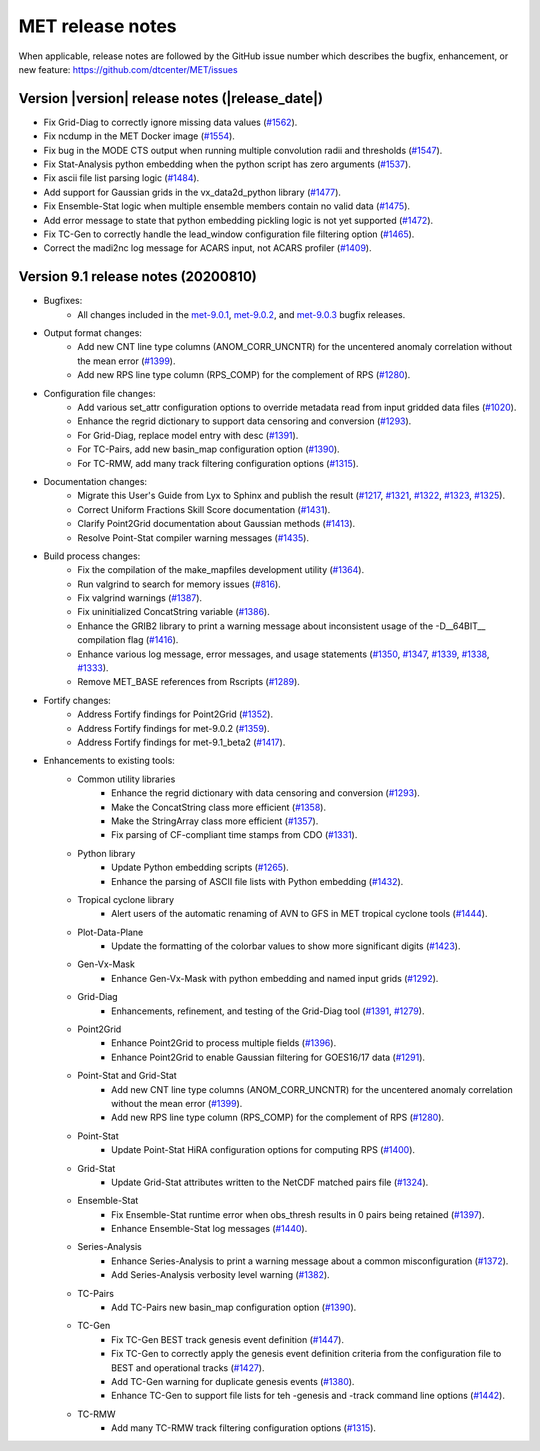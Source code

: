 MET release notes
_________________

When applicable, release notes are followed by the GitHub issue number which
describes the bugfix, enhancement, or new feature:
https://github.com/dtcenter/MET/issues

Version |version| release notes (|release_date|)
------------------------------------------------

- Fix Grid-Diag to correctly ignore missing data values (`#1562 <http://github.com/dtcenter/MET/issues/1562>`_).
- Fix ncdump in the MET Docker image (`#1554 <http://github.com/dtcenter/MET/issues/1554>`_).
- Fix bug in the MODE CTS output when running multiple convolution radii and thresholds (`#1547 <http://github.com/dtcenter/MET/issues/1547>`_).
- Fix Stat-Analysis python embedding when the python script has zero arguments (`#1537 <http://github.com/dtcenter/MET/issues/1537>`_).
- Fix ascii file list parsing logic (`#1484 <http://github.com/dtcenter/MET/issues/1484>`_).
- Add support for Gaussian grids in the vx_data2d_python library (`#1477 <http://github.com/dtcenter/MET/issues/1477>`_).
- Fix Ensemble-Stat logic when multiple ensemble members contain no valid data (`#1475 <http://github.com/dtcenter/MET/issues/1475>`_).
- Add error message to state that python embedding pickling logic is not yet supported (`#1472 <http://github.com/dtcenter/MET/issues/1472>`_).
- Fix TC-Gen to correctly handle the lead_window configuration file filtering option (`#1465 <http://github.com/dtcenter/MET/issues/1465>`_).
- Correct the madi2nc log message for ACARS input, not ACARS profiler (`#1409 <http://github.com/dtcenter/MET/issues/1409>`_).

Version 9.1 release notes (20200810)
------------------------------------

- Bugfixes:
   - All changes included in the `met-9.0.1 <https://github.com/dtcenter/MET/milestone/64?closed=1>`_, `met-9.0.2 <https://github.com/dtcenter/MET/milestone/65?closed=1>`_, and `met-9.0.3 <https://github.com/dtcenter/MET/milestone/66?closed=1>`_ bugfix releases.

- Output format changes:
   - Add new CNT line type columns (ANOM_CORR_UNCNTR) for the uncentered anomaly correlation without the mean error (`#1399 <http://github.com/dtcenter/MET/issues/1399>`_).
   - Add new RPS line type column (RPS_COMP) for the complement of RPS (`#1280 <http://github.com/dtcenter/MET/issues/1280>`_).

- Configuration file changes:
   - Add various set_attr configuration options to override metadata read from input gridded data files (`#1020 <http://github.com/dtcenter/MET/issues/1020>`_).
   - Enhance the regrid dictionary to support data censoring and conversion (`#1293 <http://github.com/dtcenter/MET/issues/1293>`_).
   - For Grid-Diag, replace model entry with desc (`#1391 <http://github.com/dtcenter/MET/issues/1391>`_). 
   - For TC-Pairs, add new basin_map configuration option (`#1390 <http://github.com/dtcenter/MET/issues/1390>`_).
   - For TC-RMW, add many track filtering configuration options (`#1315 <http://github.com/dtcenter/MET/issues/1315>`_).

- Documentation changes:
   - Migrate this User's Guide from Lyx to Sphinx and publish the result (`#1217 <http://github.com/dtcenter/MET/issues/1217>`_, `#1321 <http://github.com/dtcenter/MET/issues/1321>`_, `#1322 <http://github.com/dtcenter/MET/issues/1322>`_, `#1323 <http://github.com/dtcenter/MET/issues/1323>`_, `#1325 <http://github.com/dtcenter/MET/issues/1325>`_).
   - Correct Uniform Fractions Skill Score documentation (`#1431 <http://github.com/dtcenter/MET/issues/1431>`_).
   - Clarify Point2Grid documentation about Gaussian methods (`#1413 <http://github.com/dtcenter/MET/issues/1413>`_).
   - Resolve Point-Stat compiler warning messages (`#1435 <http://github.com/dtcenter/MET/issues/1435>`_).

- Build process changes:
   - Fix the compilation of the make_mapfiles development utility (`#1364 <http://github.com/dtcenter/MET/issues/1364>`_).
   - Run valgrind to search for memory issues (`#816 <http://github.com/dtcenter/MET/issues/816>`_).
   - Fix valgrind warnings (`#1387 <http://github.com/dtcenter/MET/issues/1387>`_).
   - Fix uninitialized ConcatString variable (`#1386 <http://github.com/dtcenter/MET/issues/1386>`_).
   - Enhance the GRIB2 library to print a warning message about inconsistent usage of the -D__64BIT__ compilation flag (`#1416 <http://github.com/dtcenter/MET/issues/1416>`_).
   - Enhance various log message, error messages, and usage statements (`#1350 <http://github.com/dtcenter/MET/issues/1350>`_, `#1347 <http://github.com/dtcenter/MET/issues/1347>`_, `#1339 <http://github.com/dtcenter/MET/issues/1339>`_, `#1338 <http://github.com/dtcenter/MET/issues/1338>`_, `#1333 <http://github.com/dtcenter/MET/issues/1333>`_).
   - Remove MET_BASE references from Rscripts (`#1289 <http://github.com/dtcenter/MET/issues/1289>`_).

- Fortify changes:
   - Address Fortify findings for Point2Grid (`#1352 <http://github.com/dtcenter/MET/issues/1352>`_).
   - Address Fortify findings for met-9.0.2 (`#1359 <http://github.com/dtcenter/MET/issues/1359>`_).
   - Address Fortify findings for met-9.1_beta2 (`#1417 <http://github.com/dtcenter/MET/issues/1417>`_).

- Enhancements to existing tools:
   - Common utility libraries
      - Enhance the regrid dictionary with data censoring and conversion (`#1293 <http://github.com/dtcenter/MET/issues/1293>`_).
      - Make the ConcatString class more efficient (`#1358 <http://github.com/dtcenter/MET/issues/1358>`_).
      - Make the StringArray class more efficient (`#1357 <http://github.com/dtcenter/MET/issues/1357>`_).
      - Fix parsing of CF-compliant time stamps from CDO (`#1331 <http://github.com/dtcenter/MET/issues/1331>`_).
   - Python library
      - Update Python embedding scripts (`#1265 <http://github.com/dtcenter/MET/issues/1265>`_).
      - Enhance the parsing of ASCII file lists with Python embedding (`#1432 <http://github.com/dtcenter/MET/issues/1432>`_).
   - Tropical cyclone library
      - Alert users of the automatic renaming of AVN to GFS in MET tropical cyclone tools (`#1444 <http://github.com/dtcenter/MET/issues/1444>`_).
   - Plot-Data-Plane
      - Update the formatting of the colorbar values to show more significant digits (`#1423 <http://github.com/dtcenter/MET/issues/1423>`_).
   - Gen-Vx-Mask
      - Enhance Gen-Vx-Mask with python embedding and named input grids (`#1292 <http://github.com/dtcenter/MET/issues/1292>`_).
   - Grid-Diag
      - Enhancements, refinement, and testing of the Grid-Diag tool (`#1391 <http://github.com/dtcenter/MET/issues/1391>`_, `#1279 <http://github.com/dtcenter/MET/issues/1279>`_).
   - Point2Grid
      - Enhance Point2Grid to process multiple fields (`#1396 <http://github.com/dtcenter/MET/issues/1396>`_).
      - Enhance Point2Grid to enable Gaussian filtering for GOES16/17 data (`#1291 <http://github.com/dtcenter/MET/issues/1291>`_).
   - Point-Stat and Grid-Stat
      - Add new CNT line type columns (ANOM_CORR_UNCNTR) for the uncentered anomaly correlation without the mean error (`#1399 <http://github.com/dtcenter/MET/issues/1399>`_).
      - Add new RPS line type column (RPS_COMP) for the complement of RPS (`#1280 <http://github.com/dtcenter/MET/issues/1280>`_).
   - Point-Stat
      - Update Point-Stat HiRA configuration options for computing RPS (`#1400 <http://github.com/dtcenter/MET/issues/1400>`_).
   - Grid-Stat
      - Update Grid-Stat attributes written to the NetCDF matched pairs file (`#1324 <http://github.com/dtcenter/MET/issues/1324>`_).
   - Ensemble-Stat
      - Fix Ensemble-Stat runtime error when obs_thresh results in 0 pairs being retained (`#1397 <http://github.com/dtcenter/MET/issues/1397>`_).
      - Enhance Ensemble-Stat log messages (`#1440 <http://github.com/dtcenter/MET/issues/1440>`_).
   - Series-Analysis
      - Enhance Series-Analysis to print a warning message about a common misconfiguration (`#1372 <http://github.com/dtcenter/MET/issues/1372>`_).
      - Add Series-Analysis verbosity level warning (`#1382 <http://github.com/dtcenter/MET/issues/1382>`_).
   - TC-Pairs
      - Add TC-Pairs new basin_map configuration option (`#1390 <http://github.com/dtcenter/MET/issues/1390>`_).
   - TC-Gen
      - Fix TC-Gen BEST track genesis event definition (`#1447 <http://github.com/dtcenter/MET/issues/1447>`_).
      - Fix TC-Gen to correctly apply the genesis event definition criteria from the configuration file to BEST and operational tracks (`#1427 <http://github.com/dtcenter/MET/issues/1427>`_).
      - Add TC-Gen warning for duplicate genesis events (`#1380 <http://github.com/dtcenter/MET/issues/1380>`_).
      - Enhance TC-Gen to support file lists for teh -genesis and -track command line options (`#1442 <http://github.com/dtcenter/MET/issues/1442>`_).
   - TC-RMW
      - Add many TC-RMW track filtering configuration options (`#1315 <http://github.com/dtcenter/MET/issues/1315>`_).
